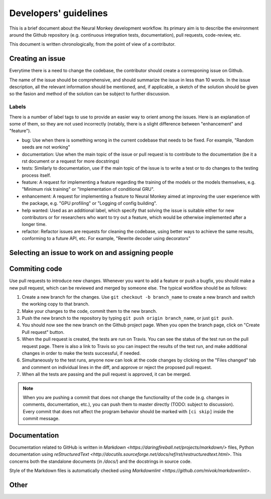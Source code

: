 .. _developers-guidlines:

======================
Developers' guidelines
======================

This is a brief document about the Neural Monkey development workflow. Its
primary aim is to describe the environment around the Github repository
(e.g. continuous integration tests, documentation), pull requests, code-review,
etc.

This document is written chronologically, from the point of view of a
contributor.


Creating an issue
-----------------

Everytime there is a need to change the codebase, the contributor should create
a corresponing issue on Github.

The name of the issue should be comprehensive, and should summarize the issue in
less than 10 words.  In the issue description, all the relevant information
should be mentioned, and, if applicable, a sketch of the solution should be
given so the fasion and method of the solution can be subject to further
discussion.

Labels
******

There is a number of label tags to use to provide an easier way to orient among
the issues. Here is an explanation of some of them, so they are not used
incorrectly (notably, there is a slight difference between "enhancement" and
"feature").

- bug: Use when there is something wrong in the current codebase that needs to
  be fixed. For example, "Random seeds are not working"
- documentation: Use when the main topic of the issue or pull request is to
  contribute to the documentation (be it a rst document or a request for more
  docstrings)
- tests: Similarly to documentation, use if the main topic of the issue is to
  write a test or to do changes to the testing process itself.
- feature: A request for implementing a feature regarding the training of the
  models or the models themselves, e.g. "Minimum risk training" or
  "Implementation of conditional GRU".
- enhancement: A request for implementing a feature to Neural Monkey aimed at
  improving the user experience with the package, e.g. "GPU profiling" or
  "Logging of config building".
- help wanted: Used as an additional label, which specify that solving the issue
  is suitable either for new contributors or for researchers who want to try out
  a feature, which would be otherwise implemented after a longer time.
- refactor: Refactor issues are requests for cleaning the codebase, using better
  ways to achieve the same results, conforming to a future API, etc. For example,
  "Rewrite decoder using decorators"



Selecting an issue to work on and assigning people
--------------------------------------------------




Commiting code
--------------

Use pull requests to introduce new changes. Whenever you want to add a
feature or push a bugfix, you should make a new pull request, which can be
reviewed and merged by someone else. The typical workflow should be as follows:

1. Create a new branch for the changes. Use ``git checkout -b branch_name`` to
   create a new branch and switch the working copy to that branch.

2. Make your changes to the code, commit them to the new branch.

3. Push the new branch to the repository by typing ``git push origin
   branch_name``, or just ``git push``.

4. You should now see the new branch on the Github project page. When you open
   the branch page, click on "Create Pull request" button.

5. When the pull request is created, the tests are run on Travis. You can see
   the status of the test run on the pull request page. There is also a link to
   Travis so you can inspect the results of the test run, and make additional
   changes in order to make the tests successful, if needed.

6. Simultaneously to the test runs, anyone now can look at the code changes by
   clicking on the "Files changed" tab and comment on individual lines in the
   diff, and approve or reject the proposed pull request.

7. When all the tests are passing and the pull request is approved, it can be
   merged.

.. note:: When you are pushing a commit that does not change the functionality
          of the code (e.g. changes in comments, documentation, etc.), you can
          push them to master directly (TODO: subject to discussion). Every
          commit that does not affect the program behavior should be marked with
          ``[ci skip]`` inside the commit message.

Documentation
-------------

Documentation related to GitHub is written in `Markdown
<https://daringfireball.net/projects/markdown/>` files, Python documentation
using `reStructuredText
<http://docutils.sourceforge.net/docs/ref/rst/restructuredtext.html>`. This
concerns both the standalone documents (in `/docs/`) and the docstrings in
source code.

Style of the Markdown files is automatically checked using `Markdownlint
<https://github.com/mivok/markdownlint>`.

Other
-----

.. todo:: describe other stuff too
